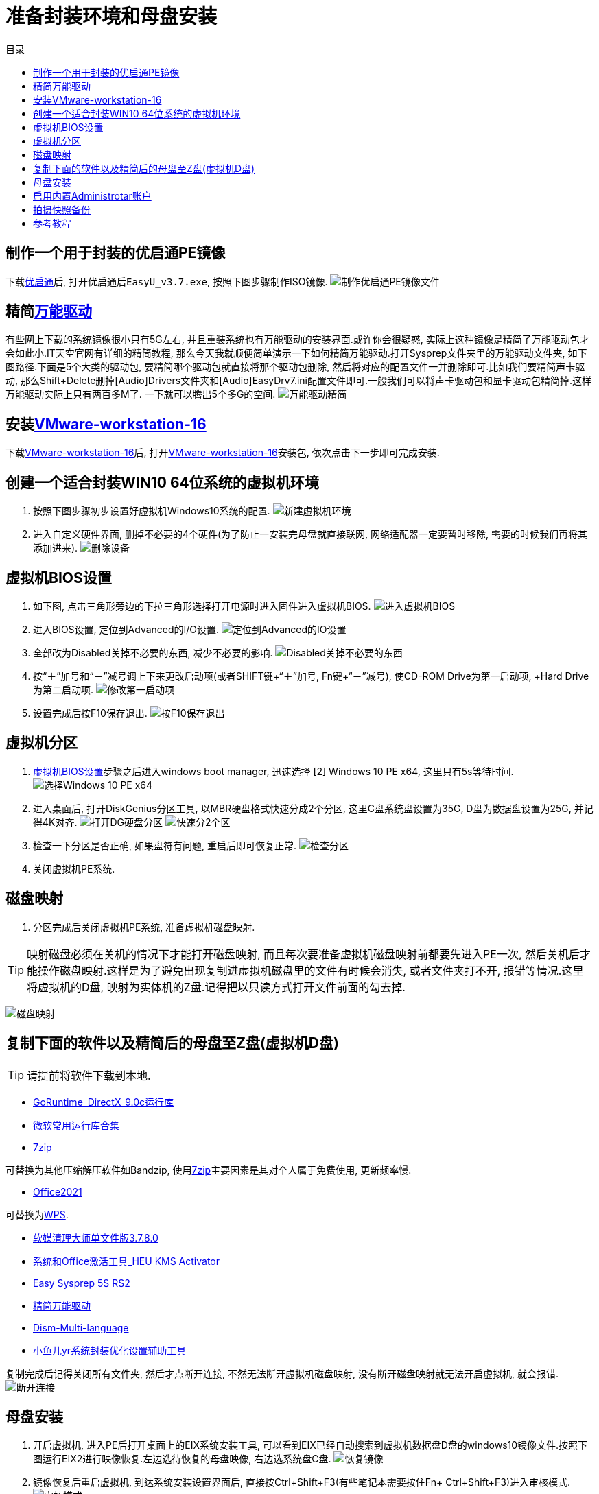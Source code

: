 = 准备封装环境和母盘安装
:toc: left
:toc-title: 目录
:toclevels: 4

== 制作一个用于封装的优启通PE镜像
下载link:https://www.itsk.com/thread/430619[优启通]后, 打开优启通后``EasyU_v3.7.exe``, 按照下图步骤制作ISO镜像.
image:images/制作优启通PE镜像文件.png[align=center]

[#精简后的万能驱动]
== 精简link:https://www.itsk.com/thread/430358[万能驱动]
有些网上下载的系统镜像很小只有5G左右, 并且重装系统也有万能驱动的安装界面.或许你会很疑惑, 实际上这种镜像是精简了万能驱动包才会如此小.IT天空官网有详细的精简教程, 那么今天我就顺便简单演示一下如何精简万能驱动.打开Sysprep文件夹里的万能驱动文件夹, 如下图路径.下面是5个大类的驱动包, 要精简哪个驱动包就直接将那个驱动包删除, 然后将对应的配置文件一并删除即可.比如我们要精简声卡驱动, 那么Shift+Delete删掉[Audio]Drivers文件夹和[Audio]EasyDrv7.ini配置文件即可.一般我们可以将声卡驱动包和显卡驱动包精简掉.这样万能驱动实际上只有两百多M了. 一下就可以腾出5个多G的空间.
image:images/万能驱动精简.jpg[align=center]

== 安装link:https://www.ghxi.com/workstationlite.html[VMware-workstation-16]
下载link:https://www.ghxi.com/workstationlite.html[VMware-workstation-16]后, 打开link:https://www.ghxi.com/workstationlite.html[VMware-workstation-16]安装包, 依次点击下一步即可完成安装.

== 创建一个适合封装WIN10 64位系统的虚拟机环境
. 按照下图步骤初步设置好虚拟机Windows10系统的配置.
image:images/新建虚拟机环境.png[align=center]
. 进入自定义硬件界面, 删掉不必要的4个硬件(为了防止一安装完母盘就直接联网, 网络适配器一定要暂时移除, 需要的时候我们再将其添加进来).
image:images/删除设备.png[align=center]

[#虚拟机BIOS设置]
== 虚拟机BIOS设置
. 如下图, 点击三角形旁边的下拉三角形选择打开电源时进入固件进入虚拟机BIOS.
image:images/进入虚拟机BIOS.png[align=center]
. 进入BIOS设置, 定位到Advanced的I/O设置.
image:images/定位到Advanced的IO设置.png[align=center]
. 全部改为Disabled关掉不必要的东西, 减少不必要的影响.
image:images/Disabled关掉不必要的东西.png[align=center]
.  按“＋”加号和“－”减号调上下来更改启动项(或者SHIFT键+“＋”加号, Fn键+“－”减号), 使CD-ROM Drive为第一启动项, +Hard Drive为第二启动项.
image:images/修改第一启动项.png[align=center]
. 设置完成后按F10保存退出.
image:images/按F10保存退出.png[align=center]

== 虚拟机分区
. <<虚拟机BIOS设置>>步骤之后进入windows boot manager, 迅速选择 [2] Windows 10 PE x64, 这里只有5s等待时间.
image:images/选择Windows 10 PE x64.png[align=center]
. 进入桌面后, 打开DiskGenius分区工具, 以MBR硬盘格式快速分成2个分区, 这里C盘系统盘设置为35G, D盘为数据盘设置为25G, 并记得4K对齐.
image:images/打开DG硬盘分区.png[align=center]
image:images/快速分2个区.png[align=center]
. 检查一下分区是否正确, 如果盘符有问题, 重启后即可恢复正常.
image:images/检查分区.png[align=center]
. 关闭虚拟机PE系统.

== 磁盘映射
. 分区完成后关闭虚拟机PE系统, 准备虚拟机磁盘映射.

TIP: 映射磁盘必须在关机的情况下才能打开磁盘映射, 而且每次要准备虚拟机磁盘映射前都要先进入PE一次, 然后关机后才能操作磁盘映射.这样是为了避免出现复制进虚拟机磁盘里的文件有时候会消失, 或者文件夹打不开, 报错等情况.这里将虚拟机的D盘, 映射为实体机的Z盘.记得把以只读方式打开文件前面的勾去掉.

image:images/磁盘映射.png[align=center]

== 复制下面的软件以及精简后的母盘至Z盘(虚拟机D盘)
TIP: 请提前将软件下载到本地.

* https://www.itsk.com/thread-396895-1-1.html[GoRuntime_DirectX_9.0c运行库]
* https://www.ghxi.com/yxkhj.html[微软常用运行库合集]
* https://www.7-zip.org/[7zip]
****
可替换为其他压缩解压软件如Bandzip, 使用link:https://www.7-zip.org/[7zip]主要因素是其对个人属于免费使用, 更新频率慢.
****
* https://www.yrxitong.com/h-nd-1030.html[Office2021]
****
可替换为link:https://www.ghxi.com/wps2019pro.html[WPS].
****

* https://www.yrxitong.com/h-nd-122.html[软媒清理大师单文件版3.7.8.0]
* https://www.yrxitong.com/h-nd-759.html[系统和Office激活工具_HEU KMS Activator]
* https://www.itsk.com/thread/428084[Easy Sysprep 5S RS2]
* <<精简后的万能驱动>>
* https://github.com/Chuyu-Team/Dism-Multi-language/releases[Dism-Multi-language]
* https://www.yrxitong.com/h-nd-100.html[小鱼儿yr系统封装优化设置辅助工具]

复制完成后记得关闭所有文件夹, 然后才点断开连接, 不然无法断开虚拟机磁盘映射, 没有断开磁盘映射就无法开启虚拟机, 就会报错.
image:images/断开连接.png[align=center]

== 母盘安装
. 开启虚拟机, 进入PE后打开桌面上的EIX系统安装工具, 可以看到EIX已经自动搜索到虚拟机数据盘D盘的windows10镜像文件.按照下图运行EIX2进行映像恢复.左边选待恢复的母盘映像, 右边选系统盘C盘.
image:images/恢复镜像.png[align=center]
. 镜像恢复后重启虚拟机, 到达系统安装设置界面后, 直接按Ctrl+Shift+F3(有些笔记本需要按住Fn+ Ctrl+Shift+F3)进入审核模式.
image:images/审核模式.png[align=center]
. 如图进入桌面后会弹出系统准备工具3.14窗口, 表面已经进入了审核模式, 每次重启它都会弹出, 关闭即可.
image:images/Sysprep的对话框.png[align=center]

== 启用内置Administrotar账户
使用link:https://www.yrxitong.com/h-nd-100.html[小鱼儿yr系统封装优化设置辅助工具]开启Administrotar账户, 选中并单独优化这个项目即可.
image:images/开启Administrotar账户.jpg[align=center]

== 拍摄快照备份
关闭虚拟机系统, 按照下图步骤设置.快照命名“母盘安装后”, 描述选填, 方便以后查询或恢复使用.
image:images/母盘安装后快照.jpg[align=center]

== 参考教程
* https://www.itsk.com/thread/408641[Windows 10 Enterprise LTSC 2019_x64极度精简超详细ES5封装过程(二、封装准备)]
* https://www.yrxitong.com/h-nd-1102.html[2022年全新Windows11系统封装图文教程(二)准备系统封装环境]